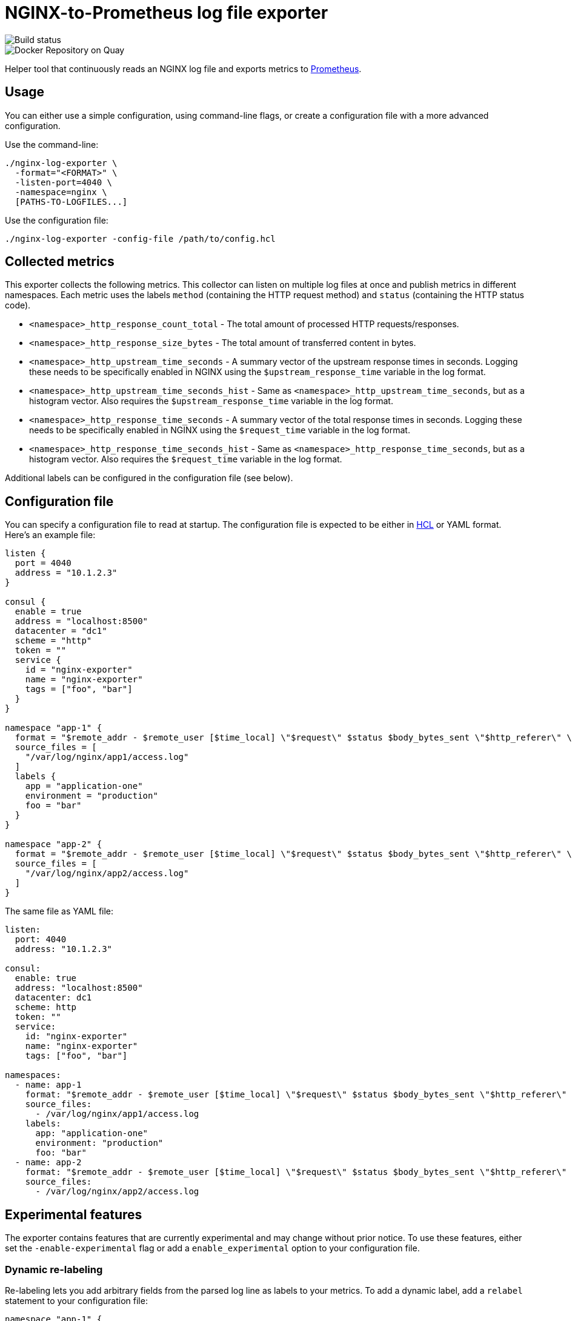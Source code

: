 = NGINX-to-Prometheus log file exporter

:tip-caption: :bulb:
:note-caption: :information_source:
:important-caption: :heavy_exclamation_mark:
:caution-caption: :fire:
:warning-caption: :warning:
:toc:
:toc-placement!:

image::https://travis-ci.org/martin-helmich/prometheus-nginxlog-exporter.svg?branch=master)](https://travis-ci.org/martin-helmich/prometheus-nginxlog-exporter[Build status]
image::https://quay.io/repository/martinhelmich/prometheus-nginxlog-exporter/status "Docker Repository on Quay")](https://quay.io/repository/martinhelmich/prometheus-nginxlog-exporter[Docker Repository on Quay]

Helper tool that continuously reads an NGINX log file and exports metrics to https://prometheus.io/[Prometheus].

toc::[]

== Usage

You can either use a simple configuration, using command-line flags, or create
a configuration file with a more advanced configuration.

Use the command-line:

    ./nginx-log-exporter \
      -format="<FORMAT>" \
      -listen-port=4040 \
      -namespace=nginx \
      [PATHS-TO-LOGFILES...]

Use the configuration file:

    ./nginx-log-exporter -config-file /path/to/config.hcl

== Collected metrics

This exporter collects the following metrics. This collector can listen on
multiple log files at once and publish metrics in different namespaces. Each
metric uses the labels `method` (containing the HTTP request method) and
`status` (containing the HTTP status code).

- `<namespace>_http_response_count_total` - The total amount of processed HTTP requests/responses.
- `<namespace>_http_response_size_bytes` - The total amount of transferred content in bytes.
- `<namespace>_http_upstream_time_seconds` - A summary vector of the upstream
  response times in seconds. Logging these needs to be specifically enabled in
  NGINX using the `$upstream_response_time` variable in the log format.
- `<namespace>_http_upstream_time_seconds_hist` - Same as `<namespace>_http_upstream_time_seconds`,
  but as a histogram vector. Also requires the `$upstream_response_time` variable
  in the log format.
- `<namespace>_http_response_time_seconds` - A summary vector of the total
  response times in seconds. Logging these needs to be specifically enabled in
  NGINX using the `$request_time` variable in the log format.
- `<namespace>_http_response_time_seconds_hist` - Same as `<namespace>_http_response_time_seconds`,
  but as a histogram vector. Also requires the `$request_time` variable
  in the log format.

Additional labels can be configured in the configuration file (see below).

== Configuration file

You can specify a configuration file to read at startup. The configuration file
is expected to be either in https://github.com/hashicorp/hcl[HCL] or YAML format. Here's an example file:

[source,hcl]
----
listen {
  port = 4040
  address = "10.1.2.3"
}

consul {
  enable = true
  address = "localhost:8500"
  datacenter = "dc1"
  scheme = "http"
  token = ""
  service {
    id = "nginx-exporter"
    name = "nginx-exporter"
    tags = ["foo", "bar"]
  }
}

namespace "app-1" {
  format = "$remote_addr - $remote_user [$time_local] \"$request\" $status $body_bytes_sent \"$http_referer\" \"$http_user_agent\" \"$http_x_forwarded_for\""
  source_files = [
    "/var/log/nginx/app1/access.log"
  ]
  labels {
    app = "application-one"
    environment = "production"
    foo = "bar"
  }
}

namespace "app-2" {
  format = "$remote_addr - $remote_user [$time_local] \"$request\" $status $body_bytes_sent \"$http_referer\" \"$http_user_agent\" \"$http_x_forwarded_for\" $upstream_response_time"
  source_files = [
    "/var/log/nginx/app2/access.log"
  ]
}
----

The same file as YAML file:

[source,yaml]
----
listen:
  port: 4040
  address: "10.1.2.3"

consul:
  enable: true
  address: "localhost:8500"
  datacenter: dc1
  scheme: http
  token: ""
  service:
    id: "nginx-exporter"
    name: "nginx-exporter"
    tags: ["foo", "bar"]

namespaces:
  - name: app-1
    format: "$remote_addr - $remote_user [$time_local] \"$request\" $status $body_bytes_sent \"$http_referer\" \"$http_user_agent\" \"$http_x_forwarded_for\""
    source_files:
      - /var/log/nginx/app1/access.log
    labels:
      app: "application-one"
      environment: "production"
      foo: "bar"
  - name: app-2
    format: "$remote_addr - $remote_user [$time_local] \"$request\" $status $body_bytes_sent \"$http_referer\" \"$http_user_agent\" \"$http_x_forwarded_for\" $upstream_response_time"
    source_files:
      - /var/log/nginx/app2/access.log
----

Experimental features
---------------------

The exporter contains features that are currently experimental and may change without prior notice.
To use these features, either set the `-enable-experimental` flag or add a `enable_experimental` option
to your configuration file.

### Dynamic re-labeling

Re-labeling lets you add arbitrary fields from the parsed log line as labels to your metrics.
To add a dynamic label, add a `relabel` statement to your configuration file:

[source,hcl]
----
namespace "app-1" {
  // ...

  relabel "host" {
    from = "server_name"
    whitelist = [
      "host-a.com",
      "host-b.de"
    ]
  }
}
----

The `whitelist` property is optional; if set, only the supplied values will be added as label.
All other values will be subsumed under the `"other"` label value. See #16 for a more detailed
discussion around the reasoning.

Dynamic relabeling also allows you to aggregate your metrics by request path (which replaces
the experimental feature originally introduced in #23):

[source,hcl]
----
namespace "app-1" {
  // ...

  relabel "request_uri" {
    from = "request"
    split = 2

    match "^/users/[0-9]+" {
      replacement = "/users/:id"
    }

    match "^/profile" {
      replacement = "/profile"
    }
  }
}
----

Running the collector
---------------------

### Systemd

You can find an example unit file for this service [in this repository](systemd/prometheus-nginxlog-exporter.service). Simply copy the unit file to `/etc/systemd/system`:

    $ wget -O /etc/systemd/system/prometheus-nginxlog-exporter.service https://raw.githubusercontent.com/martin-helmich/prometheus-nginxlog-exporter/master/systemd/prometheus-nginxlog-exporter.service
    $ systemctl enable prometheus-nginxlog-exporter
    $ systemctl start prometheus-nginxlog-exporter

The shipped unit file expects the binary to be located in `/usr/local/bin/prometheus-nginxlog-exporter` and the configuration file in `/etc/prometheus-nginxlog-exporter.hcl`. Adjust to your own needs.

### Docker

You can also run this exporter from the Docker image `quay.io/martinhelmich/prometheus-nginxlog-exporter`:

    $ docker run --name nginx-exporter -v logs:/mnt/nginxlogs -p 4040:4040 quay.io/martinhelmich/prometheus-nginxlog-exporter mnt/nginxlogs/access.log

Command-line flags and arguments can simply be appended to the `docker run` command, for example to use a
configuration file:

    $ docker run --name nginx-exporter -p 4040:4040 -v logs:/mnt/nginxlogs -v /path/to/config.hcl:/etc/prometheus-nginxlog-exporter.hcl quay.io/martinhelmich/prometheus-nginxlog-exporter -config-file /etc/prometheus-nginxlog-exporter.hcl

Credits
-------

- https://github.com/hpcloud/tail[tail], MIT license
- https://github.com/satyrius/gonx[gonx], MIT license
- https://github.com/prometheus/client_golang[Prometheus Go client library], Apache License
- https://github.com/hashicorp/hcl[HashiCorp configuration language], Mozilla Public License
